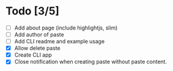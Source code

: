 * Todo [3/5]
- [ ] Add about page (include highlightjs, slim)
- [ ] Add author of paste
- [ ] Add CLI readme and example usage
- [X] Allow delete paste
- [X] Create CLI app
- [X] Close notification when creating paste without paste content.
